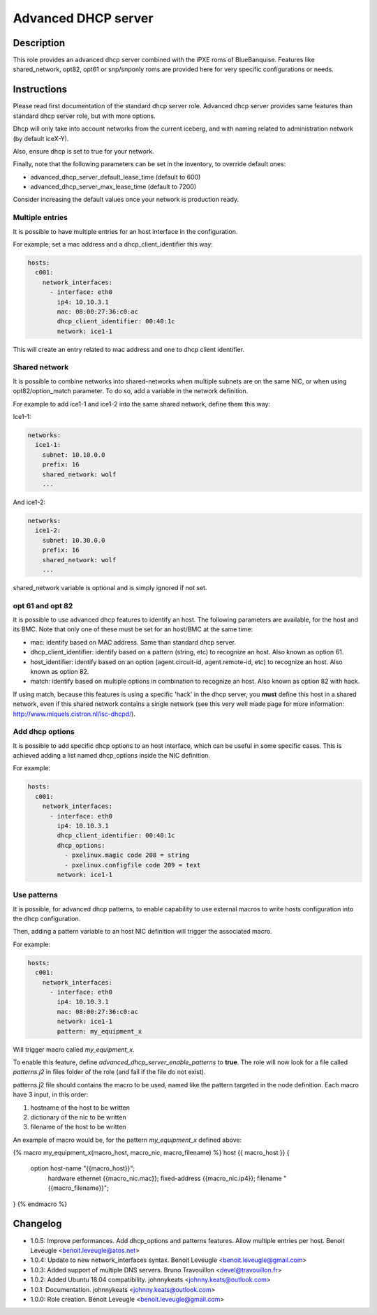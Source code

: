 Advanced DHCP server
--------------------

Description
^^^^^^^^^^^

This role provides an advanced dhcp server combined with the iPXE roms of
BlueBanquise.
Features like shared_network, opt82, opt61 or snp/snponly roms are provided here
for very specific configurations or needs.

Instructions
^^^^^^^^^^^^

Please read first documentation of the standard dhcp server role. Advanced dhcp
server provides same features than standard dhcp server role, but with more
options.

Dhcp will only take into account networks from the current iceberg, and with
naming related to administration network (by default iceX-Y).

Also, ensure dhcp is set to true for your network.

Finally, note that the following parameters can be set in the inventory, to
override default ones:

* advanced_dhcp_server_default_lease_time (default to 600)
* advanced_dhcp_server_max_lease_time (default to 7200)

Consider increasing the default values once your network is production ready.

Multiple entries
""""""""""""""""

It is possible to have multiple entries for an host interface in the
configuration.

For example, set a mac address and a dhcp_client_identifier this way:

.. code-block:: yaml

      hosts:
        c001:
          network_interfaces:
            - interface: eth0
              ip4: 10.10.3.1
              mac: 08:00:27:36:c0:ac
              dhcp_client_identifier: 00:40:1c
              network: ice1-1

This will create an entry related to mac address and one to dhcp client
identifier.

Shared network
""""""""""""""

It is possible to combine networks into shared-networks when multiple subnets
are on the same NIC, or when using opt82/option_match parameter.
To do so, add a variable in the network definition.

For example to add ice1-1 and ice1-2 into the same shared network, define them
this way:

Ice1-1:

.. code-block:: yaml

  networks:
    ice1-1:
      subnet: 10.10.0.0
      prefix: 16
      shared_network: wolf
      ...

And ice1-2:

.. code-block:: yaml

  networks:
    ice1-2:
      subnet: 10.30.0.0
      prefix: 16
      shared_network: wolf
      ...

shared_network variable is optional and is simply ignored if not set.

opt 61 and opt 82
"""""""""""""""""

It is possible to use advanced dhcp features to identify an host. The following
parameters are available, for the host and its BMC. Note that only one of these
must be set for an host/BMC at the same time:

- mac: identify based on MAC address. Same than standard dhcp server.
- dhcp_client_identifier: identify based on a pattern (string, etc) to recognize an host. Also known as option 61.
- host_identifier: identify based on an option (agent.circuit-id, agent.remote-id, etc) to recognize an host. Also known as option 82.
- match: identify based on multiple options in combination to recognize an host. Also known as option 82 with hack.

If using match, because this features is using a specific 'hack' in the dhcp
server, you **must** define this host in a shared network, even if this shared
network contains a single network (see this very well made page for more
information: http://www.miquels.cistron.nl/isc-dhcpd/).

Add dhcp options
""""""""""""""""

It is possible to add specific dhcp options to an host interface, which can be
useful in some specific cases.
This is achieved adding a list named dhcp_options inside the NIC definition.

For example:

.. code-block:: yaml

      hosts:
        c001:
          network_interfaces:
            - interface: eth0
              ip4: 10.10.3.1
              dhcp_client_identifier: 00:40:1c
              dhcp_options:
                - pxelinux.magic code 208 = string
                - pxelinux.configfile code 209 = text
              network: ice1-1

Use patterns
""""""""""""

It is possible, for advanced dhcp patterns, to enable capability to use external
macros to write hosts configuration into the dhcp configuration.

Then, adding a pattern variable to an host NIC definition will trigger the
associated macro.

For example:

.. code-block:: yaml

      hosts:
        c001:
          network_interfaces:
            - interface: eth0
              ip4: 10.10.3.1
              mac: 08:00:27:36:c0:ac
              network: ice1-1
              pattern: my_equipment_x

Will trigger macro called *my_equipment_x*.

To enable this feature, define *advanced_dhcp_server_enable_patterns* to
**true**. The role will now look for a file called *patterns.j2* in files folder
of the role (and fail if the file do not exist).

patterns.j2 file should contains the macro to be used, named like the pattern
targeted in the node definition.
Each macro have 3 input, in this order:

1. hostname of the host to be written
2. dictionary of the nic to be written
3. filename of the host to be written

An example of macro would be, for the pattern *my_equipment_x* defined above:

.. code-block:: text

{% macro my_equipment_x(macro_host, macro_nic, macro_filename) %}
host {{ macro_host }} {
  option host-name "{{macro_host}}";
    hardware ethernet {{macro_nic.mac}};
    fixed-address {{macro_nic.ip4}};
    filename "{{macro_filename}}";
}
{% endmacro %}

Changelog
^^^^^^^^^

* 1.0.5: Improve performances. Add dhcp_options and patterns features. Allow multiple entries per host. Benoit Leveugle <benoit.leveugle@atos.net>
* 1.0.4: Update to new network_interfaces syntax. Benoit Leveugle <benoit.leveugle@gmail.com>
* 1.0.3: Added support of multiple DNS servers. Bruno Travouillon <devel@travouillon.fr>
* 1.0.2: Added Ubuntu 18.04 compatibility. johnnykeats <johnny.keats@outlook.com>
* 1.0.1: Documentation. johnnykeats <johnny.keats@outlook.com>
* 1.0.0: Role creation. Benoit Leveugle <benoit.leveugle@gmail.com>
